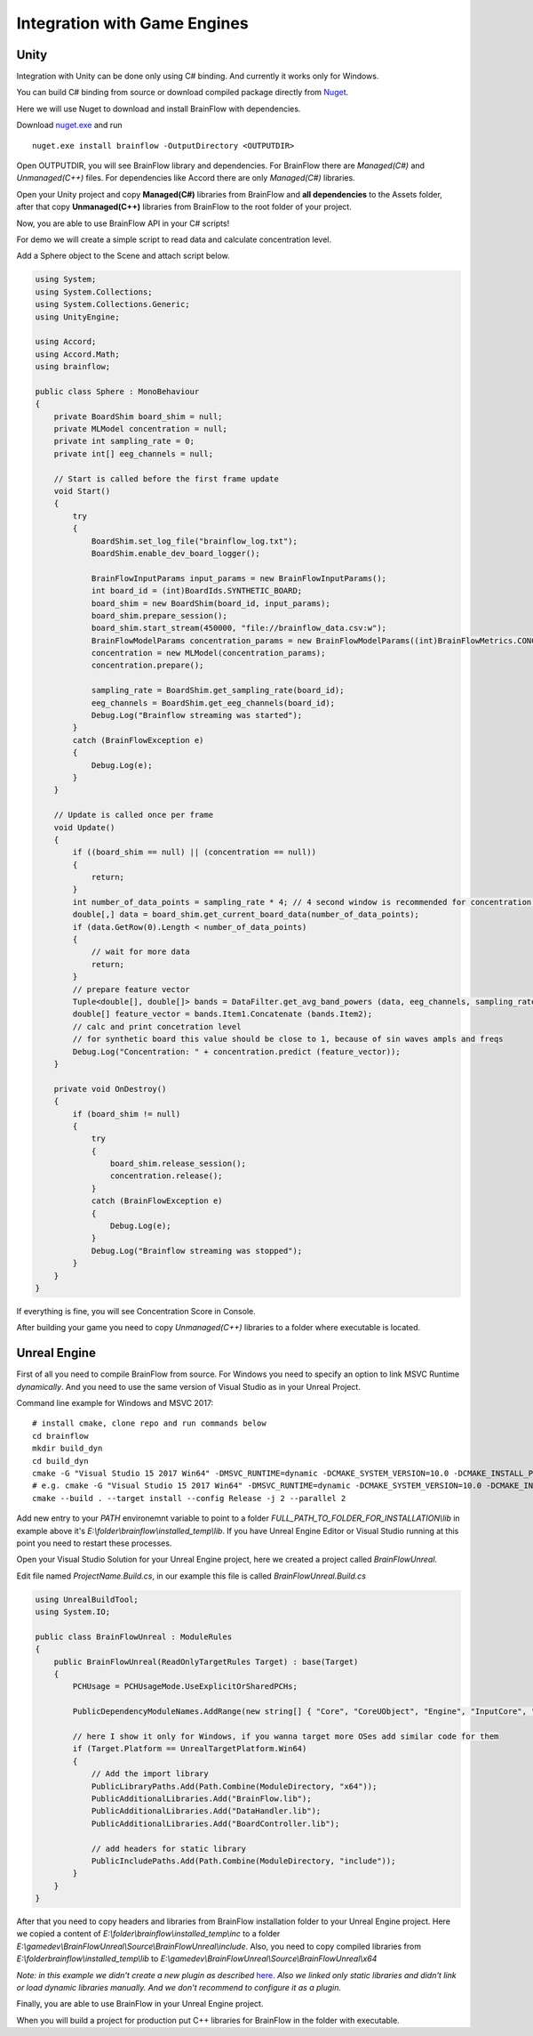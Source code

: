 Integration with Game Engines
==============================

Unity
-------

Integration with Unity can be done only using C# binding. And currently it works only for Windows.

You can build C# binding from source or download compiled package directly from `Nuget <https://www.nuget.org/packages/brainflow/>`_.

Here we will use Nuget to download and install BrainFlow with dependencies.

.. compound::

    Download `nuget.exe <https://www.nuget.org/downloads>`_ and run ::

        nuget.exe install brainflow -OutputDirectory <OUTPUTDIR>

.. image:: https://live.staticflickr.com/65535/50095400941_73e7915009_z.jpg
    :width: 640
    :height: 288px

Open OUTPUTDIR, you will see BrainFlow library and dependencies. For BrainFlow there are *Managed(C#)* and *Unmanaged(C++)* files. For dependencies like Accord there are only *Managed(C#)* libraries.

.. image:: https://live.staticflickr.com/65535/50095414856_fc6ca1b231_z.jpg
    :width: 640px
    :height: 304px


.. image:: https://live.staticflickr.com/65535/50095400991_d10cc177e5_z.jpg
    :width: 640px
    :height: 304px

Open your Unity project and copy **Managed(C#)** libraries from BrainFlow and **all dependencies** to the Assets folder, after that copy **Unmanaged(C++)** libraries from BrainFlow to the root folder of your project.

.. image:: https://live.staticflickr.com/65535/50095628822_14538fede0_b.jpg
    :width: 1024px
    :height: 487px


Now, you are able to use BrainFlow API in your C# scripts!

For demo we will create a simple script to read data and calculate concentration level.

Add a Sphere object to the Scene and attach script below.

.. code-block:: csharp 

    using System;
    using System.Collections;
    using System.Collections.Generic;
    using UnityEngine;

    using Accord;
    using Accord.Math;
    using brainflow;

    public class Sphere : MonoBehaviour
    {
        private BoardShim board_shim = null;
        private MLModel concentration = null;
        private int sampling_rate = 0;
        private int[] eeg_channels = null;

        // Start is called before the first frame update
        void Start()
        {
            try
            {
                BoardShim.set_log_file("brainflow_log.txt");
                BoardShim.enable_dev_board_logger();

                BrainFlowInputParams input_params = new BrainFlowInputParams();
                int board_id = (int)BoardIds.SYNTHETIC_BOARD;
                board_shim = new BoardShim(board_id, input_params);
                board_shim.prepare_session();
                board_shim.start_stream(450000, "file://brainflow_data.csv:w");
                BrainFlowModelParams concentration_params = new BrainFlowModelParams((int)BrainFlowMetrics.CONCENTRATION, (int)BrainFlowClassifiers.REGRESSION);
                concentration = new MLModel(concentration_params);
                concentration.prepare();
                
                sampling_rate = BoardShim.get_sampling_rate(board_id);
                eeg_channels = BoardShim.get_eeg_channels(board_id);
                Debug.Log("Brainflow streaming was started");
            }
            catch (BrainFlowException e)
            {
                Debug.Log(e);
            }
        }

        // Update is called once per frame
        void Update()
        {
            if ((board_shim == null) || (concentration == null))
            {
                return;
            }
            int number_of_data_points = sampling_rate * 4; // 4 second window is recommended for concentration and relaxation calculations
            double[,] data = board_shim.get_current_board_data(number_of_data_points);
            if (data.GetRow(0).Length < number_of_data_points)
            {
                // wait for more data
                return;
            }
            // prepare feature vector 
            Tuple<double[], double[]> bands = DataFilter.get_avg_band_powers (data, eeg_channels, sampling_rate, true);
            double[] feature_vector = bands.Item1.Concatenate (bands.Item2);
            // calc and print concetration level
            // for synthetic board this value should be close to 1, because of sin waves ampls and freqs
            Debug.Log("Concentration: " + concentration.predict (feature_vector));
        }

        private void OnDestroy()
        {
            if (board_shim != null)
            {
                try
                {
                    board_shim.release_session();
                    concentration.release();
                }
                catch (BrainFlowException e)
                {
                    Debug.Log(e);
                }
                Debug.Log("Brainflow streaming was stopped");
            }
        }
    }


If everything is fine, you will see Concentration Score in Console.

.. image:: https://live.staticflickr.com/65535/50256460737_cb35250727_b.jpg
    :width: 1024px
    :height: 595px

After building your game you need to copy *Unmanaged(C++)* libraries to a folder where executable is located.


Unreal Engine
--------------

First of all you need to compile BrainFlow from source. For Windows you need to specify an option to link MSVC Runtime *dynamically*. And you need to use the same version of Visual Studio as in your Unreal Project.

.. compound::
    
    Command line example for Windows and MSVC 2017: ::

        # install cmake, clone repo and run commands below
        cd brainflow
        mkdir build_dyn
        cd build_dyn
        cmake -G "Visual Studio 15 2017 Win64" -DMSVC_RUNTIME=dynamic -DCMAKE_SYSTEM_VERSION=10.0 -DCMAKE_INSTALL_PREFIX=FULL_PATH_TO_FOLDER_FOR_INSTALLATION ..
        # e.g. cmake -G "Visual Studio 15 2017 Win64" -DMSVC_RUNTIME=dynamic -DCMAKE_SYSTEM_VERSION=10.0 -DCMAKE_INSTALL_PREFIX=E:\folder\brainflow\installed_temp ..
        cmake --build . --target install --config Release -j 2 --parallel 2

Add new entry to your *PATH* environemnt variable to point to a folder *FULL_PATH_TO_FOLDER_FOR_INSTALLATION\\lib* in example above it's *E:\\folder\\brainflow\\installed_temp\\lib*. If you have Unreal Engine Editor or Visual Studio running at this point you need to restart these processes.

Open your Visual Studio Solution for your Unreal Engine project, here we created a project called *BrainFlowUnreal*.

Edit file named *ProjectName.Build.cs*, in our example this file is called *BrainFlowUnreal.Build.cs*


.. code-block:: csharp 

    using UnrealBuildTool;
    using System.IO;

    public class BrainFlowUnreal : ModuleRules
    {
        public BrainFlowUnreal(ReadOnlyTargetRules Target) : base(Target)
        {
            PCHUsage = PCHUsageMode.UseExplicitOrSharedPCHs;

            PublicDependencyModuleNames.AddRange(new string[] { "Core", "CoreUObject", "Engine", "InputCore", "HeadMountedDisplay" });

            // here I show it only for Windows, if you wanna target more OSes add similar code for them
            if (Target.Platform == UnrealTargetPlatform.Win64)
            {
                // Add the import library
                PublicLibraryPaths.Add(Path.Combine(ModuleDirectory, "x64"));
                PublicAdditionalLibraries.Add("BrainFlow.lib");
                PublicAdditionalLibraries.Add("DataHandler.lib");
                PublicAdditionalLibraries.Add("BoardController.lib");

                // add headers for static library
                PublicIncludePaths.Add(Path.Combine(ModuleDirectory, "include"));
            }
        }
    }

After that you need to copy headers and libraries from BrainFlow installation folder to your Unreal Engine project. Here we copied a content of *E:\\folder\\brainflow\\installed_temp\\inc* to a folder *E:\\gamedev\\BrainFlowUnreal\\Source\\BrainFlowUnreal\\include*. Also, you need to copy compiled libraries from *E:\\folder\brainflow\\installed_temp\\lib* to *E:\\gamedev\\BrainFlowUnreal\\Source\\BrainFlowUnreal\\x64*

.. image:: https://live.staticflickr.com/65535/50156604283_0ee27ace03_b.jpg
    :width: 1024px
    :height: 517px

*Note: in this example we didn't create a new plugin as described* `here <https://docs.unrealengine.com/en-US/Programming/BuildTools/UnrealBuildTool/ThirdPartyLibraries/index.html>`_. *Also we linked only static libraries and didn't link or load dynamic libraries manually. And we don't recommend to configure it as a plugin.*

Finally, you are able to use BrainFlow in your Unreal Engine project.

When you will build a project for production put C++ libraries for BrainFlow in the folder with executable.
